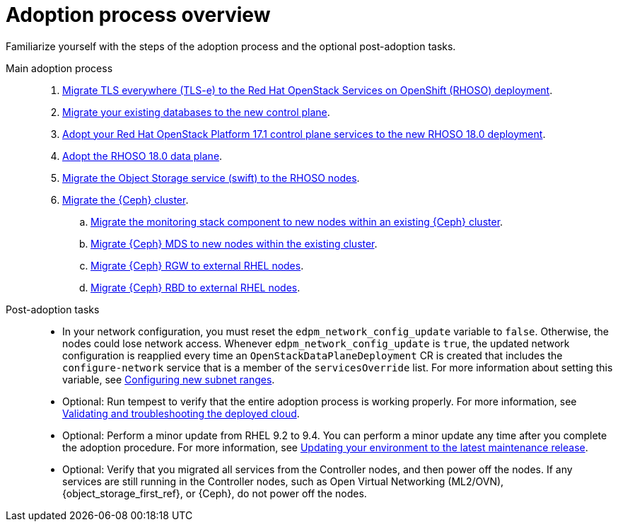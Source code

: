 :_mod-docs-content-type: CONCEPT
[id="adoption-process-overview_{context}"]

= Adoption process overview

[role="_abstract"]
Familiarize yourself with the steps of the adoption process and the optional post-adoption tasks.

Main adoption process::
+
. xref:migrating-tls-everywhere_configuring-network[Migrate TLS everywhere (TLS-e) to the Red Hat OpenStack Services on OpenShift (RHOSO) deployment].
. xref:migrating-databases-to-the-control-plane_configuring-network[Migrate your existing databases to the new control plane].
. xref:adopting-openstack-control-plane-services_configuring-network[Adopt your Red Hat OpenStack Platform 17.1 control plane services to the new RHOSO 18.0 deployment].
ifeval::["{build_variant}" == "ospdo"]
. xref:ospdo-scale-down-pre-database-adoption_configuring-network[Scaling down director Operator resources].
endif::[]
. xref:adopting-data-plane_adopt-control-plane[Adopt the RHOSO 18.0 data plane].
. xref:migrating-the-object-storage-service_adopt-control-plane[Migrate the Object Storage service (swift) to the RHOSO nodes].
. xref:ceph-migration_adopt-control-plane[Migrate the {Ceph} cluster].
.. xref:migrating-ceph-monitoring_migrating-ceph[Migrate the monitoring stack component to new nodes within an existing {Ceph} cluster].
.. xref:migrating-ceph-mds_migrating-ceph-monitoring[Migrate {Ceph} MDS to new nodes within the existing cluster].
.. xref:migrating-ceph-rgw_migrating-ceph-monitoring[Migrate {Ceph} RGW to external RHEL nodes].
.. xref:migrating-ceph-rbd_migrating-ceph-monitoring[Migrate {Ceph} RBD to external RHEL nodes].

Post-adoption tasks::
+
* In your network configuration, you must reset the `edpm_network_config_update` variable to `false`. Otherwise, the nodes could lose network access. Whenever `edpm_network_config_update` is `true`, the updated network configuration is reapplied every time an `OpenStackDataPlaneDeployment` CR is created that includes the `configure-network` service that is a member of the `servicesOverride` list. For more information about setting this variable, see xref:using-new-subnet-ranges_ipam-configuration[Configuring new subnet ranges].
* Optional: Run tempest to verify that the entire adoption process is working properly. For more information, see link:{defaultURL}/validating_and_troubleshooting_the_deployed_cloud/index[Validating and troubleshooting the deployed cloud].
* Optional: Perform a minor update from RHEL 9.2 to 9.4. You can perform a minor update any time after you complete the adoption procedure. For more information, see link:{defaultURL}/updating_your_environment_to_the_latest_maintenance_release/index[Updating your environment to the latest maintenance release].
* Optional: Verify that you migrated all services from the Controller nodes, and then power off the nodes. If any services are still running in the Controller nodes, such as Open Virtual Networking (ML2/OVN), {object_storage_first_ref}, or {Ceph}, do not power off the nodes.
